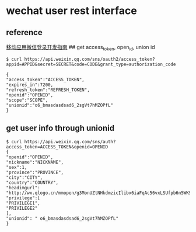 * wechat user rest interface
:PROPERTIES:
:CUSTOM_ID: wechat-user-rest-interface
:END:
** reference
:PROPERTIES:
:CUSTOM_ID: reference
:END:
[[https://open.weixin.qq.com/cgi-bin/showdocument?action=dir_list&t=resource/res_list&verify=1&id=open1419317851&token=&lang=zh_CN][移动应用微信登录开发指南]]
## get access_token, open_id, union id

#+begin_src shell
$ curl https://api.weixin.qq.com/sns/oauth2/access_token?appid=APPID&secret=SECRET&code=CODE&grant_type=authorization_code

{
"access_token":"ACCESS_TOKEN",
"expires_in":7200,
"refresh_token":"REFRESH_TOKEN",
"openid":"OPENID",
"scope":"SCOPE",
"unionid":"o6_bmasdasdsad6_2sgVt7hMZOPfL"
}
#+end_src

** get user info through unionid
:PROPERTIES:
:CUSTOM_ID: get-user-info-through-unionid
:END:
#+begin_src shell
$ curl https://api.weixin.qq.com/sns/auth?access_token=ACCESS_TOKEN&openid=OPENID
{
"openid":"OPENID",
"nickname":"NICKNAME",
"sex":1,
"province":"PROVINCE",
"city":"CITY",
"country":"COUNTRY",
"headimgurl": "http://wx.qlogo.cn/mmopen/g3MonUZtNHkdmzicIlibx6iaFqAc56vxLSUfpb6n5WKSYVY0ChQKkiaJSgQ1dZuTOgvLLrhJbERQQ4eMsv84eavHiaiceqxibJxCfHe/0",
"privilege":[
"PRIVILEGE1",
"PRIVILEGE2"
],
"unionid": " o6_bmasdasdsad6_2sgVt7hMZOPfL"
}
#+end_src
